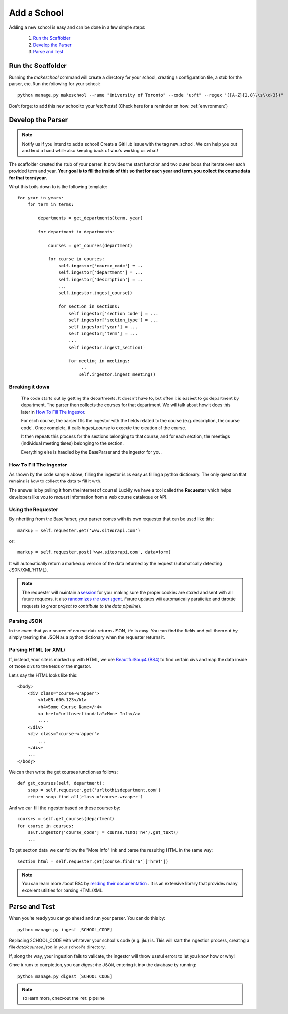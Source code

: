 .. _addaschool:

Add a School
************

Adding a new school is easy and can be done in a few simple steps:

    1. `Run the Scaffolder`_
    2. `Develop the Parser`_
    3. `Parse and Test`_

Run the Scaffolder
~~~~~~~~~~~~~~~~~~
Running the *makeschool* command will create a directory for your school, creating a configuration file, a stub for the parser, etc. Run the following for your school::

    python manage.py makeschool --name "University of Toronto" --code "uoft" --regex "([A-Z]{2,8}\\s\\d{3})"

Don't forget to add this new school to your /etc/hosts! (Check here for a reminder on how: :ref:`environment`)

Develop the Parser
~~~~~~~~~~~~~~~~~~

.. note:: Notify us if you intend to add a school! Create a GitHub issue with the tag new_school. We can help you out and lend a hand while also keeping track of who's working on what!

The scaffolder created the stub of your parser. It provides the start function and two outer loops that iterate over each provided term and year. **Your goal is to fill the inside of this so that for each year and term, you collect the course data for that term/year.**

What this boils down to is the following template::

    for year in years:
        for term in terms:

            departments = get_departments(term, year)

            for department in departments:

                courses = get_courses(department)

                for course in courses:
                    self.ingestor['course_code'] = ...
                    self.ingestor['department'] = ...
                    self.ingestor['description'] = ...
                    ...
                    self.ingestor.ingest_course()

                    for section in sections:
                        self.ingestor['section_code'] = ...
                        self.ingestor['section_type'] = ...
                        self.ingestor['year'] = ...
                        self.ingestor['term'] = ...
                        ...
                        self.ingestor.ingest_section()

                        for meeting in meetings:
                            ...
                            self.ingestor.ingest_meeting()

Breaking it down
################

    The code starts out by getting the departments. It doesn't have to, but often it is easiest to go department by department. The parser then collects the courses for that department. We will talk about how it does this later in `How To Fill The Ingestor`_.

    For each course, the parser fills the ingestor with the fields related to the course (e.g. description, the course code). Once complete, it calls `ingest_course` to execute the creation of the course.

    It then repeats this process for the sections belonging to that course, and for each section, the meetings (individual meeting times) belonging to the section.

    Everything else is handled by the BaseParser and the ingestor for you.

How To Fill The Ingestor
########################
As shown by the code sample above, filling the ingestor is as easy as filling a python dictionary. The only question that remains is how to collect the data to fill it with.

The answer is by pulling it from the internet of course! Luckily we have a tool called the **Requester** which helps developers like you to *request* information from a web course catalogue or API.

Using the Requester
###################
By inheriting from the BaseParser, your parser comes with its own requester that can be used like this::

    markup = self.requester.get('www.siteorapi.com')

or::

    markup = self.requester.post('www.siteorapi.com', data=form)

It will automatically return a markedup version of the data returned by the request (automatically detecting JSON/XML/HTML).

.. note:: The requester will maintain a `session <http://docs.python-requests.org/en/master/user/advanced/>`_ for you, making sure the proper cookies are stored and sent with all future requests. It also `randomizes the user agent <https://pypi.python.org/pypi/fake-useragent>`_. Future updates will automatically parallelize and throttle requests (*a great project to contribute to the data pipeline*).

Parsing JSON
#############
In the event that your source of course data returns JSON, life is easy. You can find the fields and pull them out by simply treating the JSON as a python dictionary when the requester returns it.

Parsing HTML (or XML)
#####################
If, instead, your site is marked up with HTML, we use `BeautifulSoup4 (BS4) <https://www.crummy.com/software/BeautifulSoup/bs4/doc/>`_ to find certain divs and map the data inside of those divs to the fields of the ingestor.

Let's say the HTML looks like this::

    <body>
        <div class="course-wrapper">
            <h1>EN.600.123</h1>
            <h4>Some Course Name</h4>
            <a href="urltosectiondata">More Info</a>
            ....
        </div>
        <div class="course-wrapper">
            ...
        </div>
        ...
    </body>

We can then write the get courses function as follows::

    def get_courses(self, department):
        soup = self.requester.get('urltothisdepartment.com')
        return soup.find_all(class_='course-wrapper')

And we can fill the ingestor based on these courses by::

    courses = self.get_courses(department)
    for course in courses:
        self.ingestor['course_code'] = course.find('h4').get_text()
        ...

To get section data, we can follow the "More Info" link and parse the resulting HTML in the same way::

    section_html = self.requester.get(course.find('a')['href'])

.. note:: You can learn more about BS4 by `reading their documentation <https://www.crummy.com/software/BeautifulSoup/bs4/doc/>`_ . It is an extensive library that provides many excellent utilities for parsing HTML/XML.

Parse and Test
~~~~~~~~~~~~~~
When you're ready you can go ahead and run your parser. You can do this by::

    python manage.py ingest [SCHOOL_CODE]

Replacing SCHOOL_CODE with whatever your school's code (e.g. jhu) is. This will start the ingestion process, creating a file `data/courses.json` in your school's directory.

If, along the way, your ingestion fails to validate, the ingestor will throw useful errors to let you know how or why!

Once it runs to completion, you can *digest* the JSON, entering it into the database by running::

    python manage.py digest [SCHOOL_CODE]

.. note:: To learn more, checkout the :ref:`pipeline`